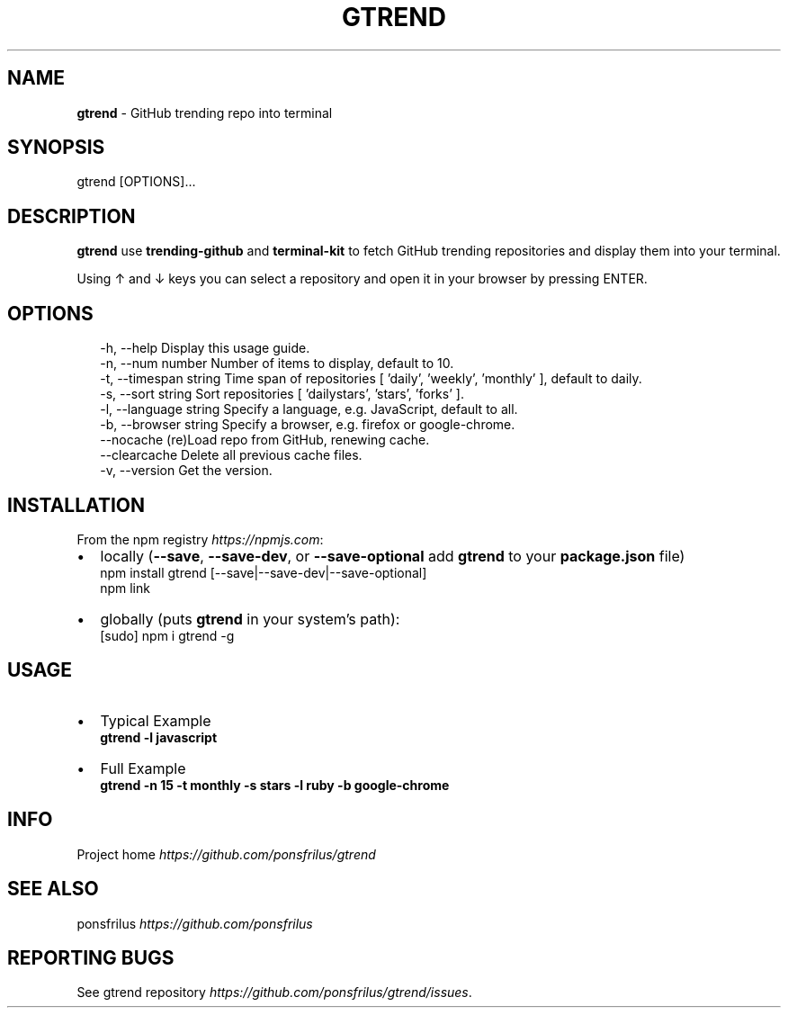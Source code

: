 .TH "GTREND" "1" "June 2018" "v0.1.2" "GitHub Utilities"
.SH "NAME"
\fBgtrend\fR \- GitHub trending repo into terminal
.SH SYNOPSIS
.P
gtrend [OPTIONS]\.\.\.
.SH DESCRIPTION
.P
\fBgtrend\fP use \fBtrending\-github\fP and \fBterminal\-kit\fP to fetch GitHub trending repositories and display them into your terminal\.
.P
Using ↑ and ↓ keys you can select a repository and open it in your browser by pressing ENTER\.
.SH OPTIONS
.P
.RS 2
.nf
\-h, \-\-help              Display this usage guide\.
\-n, \-\-num number        Number of items to display, default to 10\.
\-t, \-\-timespan string   Time span of repositories [ 'daily', 'weekly', 'monthly' ], default to daily\.
\-s, \-\-sort string       Sort repositories [ 'dailystars', 'stars', 'forks' ]\.
\-l, \-\-language string   Specify a language, e\.g\. JavaScript, default to all\.
\-b, \-\-browser string    Specify a browser, e\.g\. firefox or google\-chrome\.
\-\-nocache               (re)Load repo from GitHub, renewing cache\.
\-\-clearcache            Delete all previous cache files\.
\-v, \-\-version           Get the version\.
.fi
.RE
.SH INSTALLATION
.P
From the npm registry \fIhttps://npmjs\.com\fR:
.RS 0
.IP \(bu 2
locally (\fB\-\-save\fP, \fB\-\-save\-dev\fP, or \fB\-\-save\-optional\fP add \fBgtrend\fP to your \fBpackage\.json\fP file)
  npm install gtrend [\-\-save|\-\-save\-dev|\-\-save\-optional]
  npm link
.IP \(bu 2
globally (puts \fBgtrend\fP in your system's path):
  [sudo] npm i gtrend \-g

.RE
.SH USAGE
.RS 0
.IP \(bu 2
Typical Example  
  \fBgtrend \-l javascript\fP
.IP \(bu 2
Full Example  
  \fBgtrend \-n 15 \-t monthly \-s stars \-l ruby \-b google\-chrome\fP

.RE
.SH INFO
.P
Project home \fIhttps://github\.com/ponsfrilus/gtrend\fR
.SH SEE ALSO
.P
ponsfrilus \fIhttps://github\.com/ponsfrilus\fR
.SH REPORTING BUGS
.P
See gtrend repository \fIhttps://github\.com/ponsfrilus/gtrend/issues\fR\|\.

